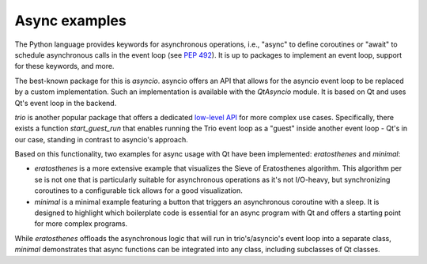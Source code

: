 Async examples
==============

The Python language provides keywords for asynchronous operations, i.e.,
"async" to define coroutines or "await" to schedule asynchronous calls in the
event loop (see `PEP 492 <https://peps.python.org/pep-0492/>`_). It is up to
packages to implement an event loop, support for these keywords, and more.

The best-known package for this is `asyncio`. asyncio offers an API that allows
for the asyncio event loop to be replaced by a custom implementation. Such an
implementation is available with the `QtAsyncio` module. It is based on Qt and
uses Qt's event loop in the backend.

`trio` is another popular package that offers a dedicated `low-level API
<https://trio.readthedocs.io/en/stable/reference-lowlevel.html>`_ for more
complex use cases. Specifically, there exists a function `start_guest_run` that
enables running the Trio event loop as a "guest" inside another event loop -
Qt's in our case, standing in contrast to asyncio's approach.

Based on this functionality, two examples for async usage with Qt have been
implemented: `eratosthenes` and `minimal`:

.. image:: minimal.png
   :alt: Async example: Minimal

* `eratosthenes` is a more extensive example that visualizes the Sieve of
  Eratosthenes algorithm. This algorithm per se is not one that is particularly
  suitable for asynchronous operations as it's not I/O-heavy, but synchronizing
  coroutines to a configurable tick allows for a good visualization.
* `minimal` is a minimal example featuring a button that triggers an
  asynchronous coroutine with a sleep. It is designed to highlight which
  boilerplate code is essential for an async program with Qt and offers a
  starting point for more complex programs.

While `eratosthenes` offloads the asynchronous logic that will run in
trio's/asyncio's event loop into a separate class, `minimal` demonstrates that
async functions can be integrated into any class, including subclasses of Qt
classes.

